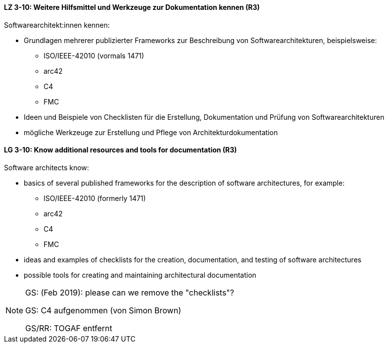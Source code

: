 
// tag::DE[]
[[LZ-3-10]]
==== LZ 3-10: Weitere Hilfsmittel und Werkzeuge zur Dokumentation kennen (R3)

Softwarearchitekt:innen kennen:

* Grundlagen mehrerer publizierter Frameworks zur Beschreibung von Softwarearchitekturen, beispielsweise:
** ISO/IEEE-42010 (vormals 1471)
** arc42
** C4
** FMC
* Ideen und Beispiele von Checklisten für die Erstellung, Dokumentation und Prüfung von Softwarearchitekturen
* mögliche Werkzeuge zur Erstellung und Pflege von Architekturdokumentation

// end::DE[]

// tag::EN[]
[[LG-3-10]]
==== LG 3-10: Know additional resources and tools for documentation (R3)

Software architects know:

* basics of several published frameworks for the description of software architectures, for example:
** ISO/IEEE-42010 (formerly 1471)
** arc42
** C4
** FMC
* ideas and examples of checklists for the creation, documentation, and testing of software architectures
* possible tools for creating and maintaining architectural documentation

// end::EN[]

// tag::REMARK[]
[NOTE]
====
GS: (Feb 2019): please can we remove the "checklists"?

GS: C4 aufgenommen (von Simon Brown)

GS/RR: TOGAF entfernt
====
// end::REMARK[]

